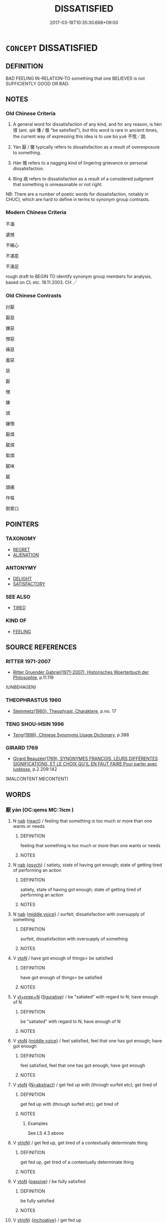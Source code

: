 # -*- mode: mandoku-tls-view -*-
#+TITLE: DISSATISFIED
#+DATE: 2017-03-18T10:35:30.668+09:00        
#+STARTUP: content
* =CONCEPT= DISSATISFIED
:PROPERTIES:
:CUSTOM_ID: uuid-02cd789e-eb94-43e6-abd9-4961d192210a
:SYNONYM+:  DISCONTENTED
:SYNONYM+:  MALCONTENT
:SYNONYM+:  UNSATISFIED
:SYNONYM+:  DISAPPOINTED
:SYNONYM+:  DISAFFECTED
:SYNONYM+:  UNHAPPY
:SYNONYM+:  DISPLEASED
:SYNONYM+:  DISGRUNTLED
:SYNONYM+:  AGGRIEVED
:SYNONYM+:  VEXED
:SYNONYM+:  ANNOYED
:SYNONYM+:  IRRITATED
:SYNONYM+:  ANGRY
:SYNONYM+:  EXASPERATED
:SYNONYM+:  FED UP
:TR_ZH: 不滿意
:END:
** DEFINITION

BAD FEELING IN-RELATION-TO something that one BELIEVES is not SUFFICIENTLY GOOD OR BAD.

** NOTES

*** Old Chinese Criteria
1. A general word for dissatisfaction of any kind, and for any reason, is hèn 恨 (ant. qiè 慊 / 愜 "be satisfied"), but this word is rare in ancient times, the current way of expressing this idea is to use bù yuè 不悅／說.

2. Yàn 厭 / 饜 typically refers to dissatisfaction as a result of overexposure to something.

3. Hàn 憾 refers to a nagging kind of lingering grievance or personal dissatisfaction.

4. Bìng 病 refers to dissatisfaction as a result of a considered judgment that something is unreasonable or not right.

NB: There are a number of poetic words for dissatisfaction, notably in CHUCI, which are hard to define in terms to synonym group contrasts.

*** Modern Chinese Criteria
不滿

遺憾

不稱心

不滿意

不滿足

rough draft to BEGIN TO identify synonym group members for analysis, based on CL etc. 18.11.2003. CH ／

*** Old Chinese Contrasts
討厭

厭惡

嫌惡

憎惡

痛惡

羞惡

惡

厭

憎

嫌

煩

嫌憎

厭煩

膩煩

絮煩

膩味

膩

頭痛

作嘔

倒胃口

** POINTERS
*** TAXONOMY
 - [[tls:concept:REGRET][REGRET]]
 - [[tls:concept:ALIENATION][ALIENATION]]

*** ANTONYMY
 - [[tls:concept:DELIGHT][DELIGHT]]
 - [[tls:concept:SATISFACTORY][SATISFACTORY]]

*** SEE ALSO
 - [[tls:concept:TIRED][TIRED]]

*** KIND OF
 - [[tls:concept:FEELING][FEELING]]

** SOURCE REFERENCES
*** RITTER 1971-2007
 - [[cite:RITTER-1971-2007][Ritter Gruender Gabriel(1971-2007), Historisches Woerterbuch der Philosophie]], p.11.119
 (UNBEHAGEN)
*** THEOPHRASTUS 1960
 - [[cite:THEOPHRASTUS-1960][Steinmetz(1960), Theophrast, Charaktere]], p.no. 17

*** TENG SHOU-HSIN 1996
 - [[cite:TENG-SHOU-HSIN-1996][Teng(1996), Chinese Synonyms Usage Dictionary]], p.388

*** GIRARD 1769
 - [[cite:GIRARD-1769][Girard Beauzée(1769), SYNONYMES FRANÇOIS, LEURS DIFFÉRENTES SIGNIFICATIONS, ET LE CHOIX QU'IL EN FAUT FAIRE Pour parler avec justesse]], p.2.209:142
 (MALCONTENT.MECONTENT)
** WORDS
   :PROPERTIES:
   :VISIBILITY: children
   :END:
*** 厭 yàn (OC:qems MC:ʔiɛm )
:PROPERTIES:
:CUSTOM_ID: uuid-0c4f9114-3cb8-4cb9-9d8d-c0b3f3164a00
:Char+: 厭(27,12/14) 
:GY_IDS+: uuid-bb49cac3-8f2c-4299-8853-bf3bb61fa745
:PY+: yàn     
:OC+: qems     
:MC+: ʔiɛm     
:END: 
**** N [[tls:syn-func::#uuid-76be1df4-3d73-4e5f-bbc2-729542645bc8][nab]] {[[tls:sem-feat::#uuid-2061340a-48d2-4528-9140-c6ac1e16f148][react]]} / feeling that something is too much or more than one wants or needs
:PROPERTIES:
:CUSTOM_ID: uuid-79b908fe-8f67-404a-ab4b-557804c4b807
:END:
****** DEFINITION

feeling that something is too much or more than one wants or needs

****** NOTES

**** N [[tls:syn-func::#uuid-76be1df4-3d73-4e5f-bbc2-729542645bc8][nab]] {[[tls:sem-feat::#uuid-98e7674b-b362-466f-9568-d0c14470282a][psych]]} / satiety, state of having got enough; state of getting tired of performing an action
:PROPERTIES:
:CUSTOM_ID: uuid-95c4bec1-86c5-42da-9d2d-2da46eebe223
:END:
****** DEFINITION

satiety, state of having got enough; state of getting tired of performing an action

****** NOTES

**** N [[tls:syn-func::#uuid-76be1df4-3d73-4e5f-bbc2-729542645bc8][nab]] {[[tls:sem-feat::#uuid-6f2fab01-1156-4ed8-9b64-74c1e7455915][middle voice]]} / surfeit, dissatisfaction with oversupply of something
:PROPERTIES:
:CUSTOM_ID: uuid-403c2e62-fc38-43a0-9c67-1a16cdfe477e
:WARRING-STATES-CURRENCY: 3
:END:
****** DEFINITION

surfeit, dissatisfaction with oversupply of something

****** NOTES

**** V [[tls:syn-func::#uuid-53cee9f8-4041-45e5-ae55-f0bfdec33a11][vt/oN/]] / have got enough of things> be satisfied
:PROPERTIES:
:CUSTOM_ID: uuid-d852961f-6026-458b-9262-d4f1b803c617
:END:
****** DEFINITION

have got enough of things> be satisfied

****** NOTES

**** V [[tls:syn-func::#uuid-739c24ae-d585-4fff-9ac2-2547b1050f16][vt+prep+N]] {[[tls:sem-feat::#uuid-2e48851c-928e-40f0-ae0d-2bf3eafeaa17][figurative]]} / be "satiated" with regard to N; have enough of N
:PROPERTIES:
:CUSTOM_ID: uuid-636fa4d6-0a76-47d7-94b5-cc3794e9cafc
:END:
****** DEFINITION

be "satiated" with regard to N; have enough of N

****** NOTES

**** V [[tls:syn-func::#uuid-fbfb2371-2537-4a99-a876-41b15ec2463c][vtoN]] {[[tls:sem-feat::#uuid-6f2fab01-1156-4ed8-9b64-74c1e7455915][middle voice]]} / feel satisfied, feel that one has got enough;  have got enough
:PROPERTIES:
:CUSTOM_ID: uuid-20aa130a-5f3a-4e11-bea7-f9f90ec3b8c9
:WARRING-STATES-CURRENCY: 4
:END:
****** DEFINITION

feel satisfied, feel that one has got enough;  have got enough

****** NOTES

**** V [[tls:syn-func::#uuid-fbfb2371-2537-4a99-a876-41b15ec2463c][vtoN]] {[[tls:sem-feat::#uuid-28ffcaa2-14eb-4c9b-a878-1d9e8bf3a432][N=abstract]]} / get fed up with (through surfeit etc); get tired of
:PROPERTIES:
:CUSTOM_ID: uuid-00d4de7e-6e1e-4a07-86ef-f80d035b4fc4
:WARRING-STATES-CURRENCY: 4
:END:
****** DEFINITION

get fed up with (through surfeit etc); get tired of

****** NOTES

******* Examples
See LS 4.3 above

**** V [[tls:syn-func::#uuid-e64a7a95-b54b-4c94-9d6d-f55dbf079701][vt(oN)]] / get fed up, get tired of a contextually determinate thing
:PROPERTIES:
:CUSTOM_ID: uuid-a1ee0985-dde0-465e-9e53-bddc38728ef1
:WARRING-STATES-CURRENCY: 3
:END:
****** DEFINITION

get fed up, get tired of a contextually determinate thing

****** NOTES

**** V [[tls:syn-func::#uuid-fbfb2371-2537-4a99-a876-41b15ec2463c][vtoN]] {[[tls:sem-feat::#uuid-988c2bcf-3cdd-4b9e-b8a4-615fe3f7f81e][passive]]} / be fully satisfied
:PROPERTIES:
:CUSTOM_ID: uuid-f32ff2cf-b665-41aa-86af-a453a2d01193
:END:
****** DEFINITION

be fully satisfied

****** NOTES

**** V [[tls:syn-func::#uuid-e64a7a95-b54b-4c94-9d6d-f55dbf079701][vt(oN)]] {[[tls:sem-feat::#uuid-229b7720-3cfd-45ff-9b2b-df9c733e6332][inchoative]]} / get fed up
:PROPERTIES:
:CUSTOM_ID: uuid-59451c7a-194b-4d9b-8bc3-641b79f23a80
:END:
****** DEFINITION

get fed up

****** NOTES

*** 噁 wù (OC:qaaɡs MC:ʔuo̝ )
:PROPERTIES:
:CUSTOM_ID: uuid-7c7ffd08-9a5c-4d5f-b868-a46160b985de
:Char+: 噁(30,12/15) 
:GY_IDS+: uuid-014c1dc0-6a26-4b64-9401-9d01fa3a24e4
:PY+: wù     
:OC+: qaaɡs     
:MC+: ʔuo̝     
:END: 
**** V [[tls:syn-func::#uuid-fed035db-e7bd-4d23-bd05-9698b26e38f9][vadN]] / irritated
:PROPERTIES:
:CUSTOM_ID: uuid-11805428-e515-49fb-8f24-d51b3c8e0337
:END:
****** DEFINITION

irritated

****** NOTES

*** 嫌 xián (OC:ɡleem MC:ɦem )
:PROPERTIES:
:CUSTOM_ID: uuid-743bcb20-fce9-4012-9cb7-079b5804ae91
:Char+: 嫌(38,10/13) 
:GY_IDS+: uuid-78ed94fa-e911-4e08-90de-cf507c91671b
:PY+: xián     
:OC+: ɡleem     
:MC+: ɦem     
:END: 
**** V [[tls:syn-func::#uuid-ccee9f93-d493-43f0-b41f-64aa72876a47][vtoS]] / be dissatisfied that
:PROPERTIES:
:CUSTOM_ID: uuid-cb940293-48dd-498b-999d-1df45d6b5b60
:END:
****** DEFINITION

be dissatisfied that

****** NOTES

*** 恨 hèn (OC:ɡɯɯns MC:ɦən )
:PROPERTIES:
:CUSTOM_ID: uuid-ac4799bf-9443-41e5-8b3d-60d3b1d0b0ab
:Char+: 恨(61,6/9) 
:GY_IDS+: uuid-38a37686-ff74-48ab-ad6e-c613fd21bf24
:PY+: hèn     
:OC+: ɡɯɯns     
:MC+: ɦən     
:END: 
**** V [[tls:syn-func::#uuid-dd717b3f-0c98-4de8-bac6-2e4085805ef1][vt+V/0/]] / feel unhappy about (see REGRET) post-Han: 相見恨晚；or later: 恨不早相見
:PROPERTIES:
:CUSTOM_ID: uuid-98114d69-6d32-4913-a613-9c20293595f0
:WARRING-STATES-CURRENCY: 4
:END:
****** DEFINITION

feel unhappy about (see REGRET) post-Han: 相見恨晚；or later: 恨不早相見

****** NOTES

******* Examples
??? [CA]

**** V [[tls:syn-func::#uuid-ccee9f93-d493-43f0-b41f-64aa72876a47][vtoS]] / be dissatisfied that
:PROPERTIES:
:CUSTOM_ID: uuid-f6a913c7-420f-4d5e-ba39-c6e4451481b3
:END:
****** DEFINITION

be dissatisfied that

****** NOTES

*** 悁 yuān (OC:qʷlen MC:ʔiɛn )
:PROPERTIES:
:CUSTOM_ID: uuid-c1d7c6a1-0c72-48ad-9a94-a499efeea296
:Char+: 悁(61,7/10) 
:GY_IDS+: uuid-2d27a5c6-deff-4131-8732-6019069608ee
:PY+: yuān     
:OC+: qʷlen     
:MC+: ʔiɛn     
:END: 
**** V [[tls:syn-func::#uuid-c20780b3-41f9-491b-bb61-a269c1c4b48f][vi]] / be dissatisfied, annoyed CHUCI
:PROPERTIES:
:CUSTOM_ID: uuid-d92cb7c1-e66e-4f6b-9155-42730eb36654
:REGISTER: 2
:WARRING-STATES-CURRENCY: 2
:END:
****** DEFINITION

be dissatisfied, annoyed CHUCI

****** NOTES

******* Nuance
[move to ANGUISH] [CA]

*** 悖 bèi (OC:bɯɯds MC:buo̝i )
:PROPERTIES:
:CUSTOM_ID: uuid-d6a57b4f-d5f6-4e03-8627-0ff58f2f470f
:Char+: 悖(61,7/10) 
:GY_IDS+: uuid-029021e4-4fbd-46c4-be86-71e4023eb1dd
:PY+: bèi     
:OC+: bɯɯds     
:MC+: buo̝i     
:END: 
**** V [[tls:syn-func::#uuid-fed035db-e7bd-4d23-bd05-9698b26e38f9][vadN]] / dissatisfied, disaffected
:PROPERTIES:
:CUSTOM_ID: uuid-4691e3ea-a0d0-4e78-be8f-3d2ab6ebe0ec
:WARRING-STATES-CURRENCY: 3
:END:
****** DEFINITION

dissatisfied, disaffected

****** NOTES

*** 艴 fú (OC:phɯd MC:phi̯ut ) / 艴 bó (OC:bɯɯd MC:buot ) / 悖 bó (OC:bɯɯd MC:buot )
:PROPERTIES:
:CUSTOM_ID: uuid-412d9e04-21d1-44a6-887e-f07ab2a54079
:Char+: 艴(139,5/11) 
:Char+: 艴(139,5/11) 
:Char+: 悖(61,7/10) 
:GY_IDS+: uuid-f6ea24fb-8286-4d6a-a7bd-a2f004e74030
:PY+: fú     
:OC+: phɯd     
:MC+: phi̯ut     
:GY_IDS+: uuid-07ed02a0-93ff-40b4-9e36-faa00f395b57
:PY+: bó     
:OC+: bɯɯd     
:MC+: buot     
:GY_IDS+: uuid-92c24b27-55c8-405e-a968-1f1d95d35501
:PY+: bó     
:OC+: bɯɯd     
:MC+: buot     
:END: 
**** V [[tls:syn-func::#uuid-c20780b3-41f9-491b-bb61-a269c1c4b48f][vi]] / have annoyed looks
:PROPERTIES:
:CUSTOM_ID: uuid-3e20d592-5c69-44c9-8073-a15fbc552206
:REGISTER: 2
:WARRING-STATES-CURRENCY: 2
:END:
****** DEFINITION

have annoyed looks

****** NOTES

******* Nuance
Variant in HF: 悖然

*** 慊 qiǎn (OC:khleemʔ MC:khem )
:PROPERTIES:
:CUSTOM_ID: uuid-89adb69f-29c1-497e-ab4e-fad96402cf30
:Char+: 慊(61,10/13) 
:GY_IDS+: uuid-51723fe2-263e-4f1f-9bf6-787a808b1d85
:PY+: qiǎn     
:OC+: khleemʔ     
:MC+: khem     
:END: 
**** V [[tls:syn-func::#uuid-c20780b3-41f9-491b-bb61-a269c1c4b48f][vi]] / be dissatisfied HN, LIJI
:PROPERTIES:
:CUSTOM_ID: uuid-9570bda1-74c2-49e7-88f4-295829275dca
:WARRING-STATES-CURRENCY: 3
:END:
****** DEFINITION

be dissatisfied HN, LIJI

****** NOTES

*** 憾 hàn (OC:ɡooms MC:ɦəm )
:PROPERTIES:
:CUSTOM_ID: uuid-06a15748-b695-45d6-ac11-03db67cf46dc
:Char+: 憾(61,13/16) 
:GY_IDS+: uuid-a67797d9-c47e-44aa-bad5-fa0f081f15aa
:PY+: hàn     
:OC+: ɡooms     
:MC+: ɦəm     
:END: 
**** N [[tls:syn-func::#uuid-76be1df4-3d73-4e5f-bbc2-729542645bc8][nab]] {[[tls:sem-feat::#uuid-98e7674b-b362-466f-9568-d0c14470282a][psych]]} / grievance, dissatisfaction
:PROPERTIES:
:CUSTOM_ID: uuid-59ede2f6-6546-44c2-8e04-e56fabc0a46b
:WARRING-STATES-CURRENCY: 3
:END:
****** DEFINITION

grievance, dissatisfaction

****** NOTES

**** V [[tls:syn-func::#uuid-4dd01096-1c3e-4c52-b961-7f9ea8f75166][v/adN./post-V{NUM}]] / malcontents; malcontent
:PROPERTIES:
:CUSTOM_ID: uuid-bac53743-32ab-46b3-971e-f2963a5cb3af
:WARRING-STATES-CURRENCY: 3
:END:
****** DEFINITION

malcontents; malcontent

****** NOTES

**** V [[tls:syn-func::#uuid-fbfb2371-2537-4a99-a876-41b15ec2463c][vtoN]] / be dissatisfied with (a matter of the past) See REGRET
:PROPERTIES:
:CUSTOM_ID: uuid-670b24f0-4e3b-4013-84ea-1967c37bbceb
:WARRING-STATES-CURRENCY: 3
:END:
****** DEFINITION

be dissatisfied with (a matter of the past) See REGRET

****** NOTES

**** V [[tls:syn-func::#uuid-739c24ae-d585-4fff-9ac2-2547b1050f16][vt+prep+N]] / be dissatisfied with (a person or action)
:PROPERTIES:
:CUSTOM_ID: uuid-3f5736a0-d690-4d69-9b98-d1a1b9424a09
:END:
****** DEFINITION

be dissatisfied with (a person or action)

****** NOTES

*** 懫 zhì (OC:tids MC:ʈi )
:PROPERTIES:
:CUSTOM_ID: uuid-f50e24fb-23bb-443c-b151-9d24aad8a1f7
:Char+: 懫(61,15/18) 
:GY_IDS+: uuid-fee7eeb5-2e55-4a53-8ec6-4be3514dd980
:PY+: zhì     
:OC+: tids     
:MC+: ʈi     
:END: 
**** N [[tls:syn-func::#uuid-76be1df4-3d73-4e5f-bbc2-729542645bc8][nab]] {[[tls:sem-feat::#uuid-98e7674b-b362-466f-9568-d0c14470282a][psych]]} / annoyance SHU???
:PROPERTIES:
:CUSTOM_ID: uuid-425b539a-bd58-4533-84be-28a73d067a8a
:REGISTER: 3
:WARRING-STATES-CURRENCY: 1
:END:
****** DEFINITION

annoyance SHU???

****** NOTES

******* Examples
SHU 0149 叨 ( ＝忉 ) 懫日欽 their grief and annoyance became daily more intense. [CA]

**** V [[tls:syn-func::#uuid-c20780b3-41f9-491b-bb61-a269c1c4b48f][vi]] {[[tls:sem-feat::#uuid-3d95d354-0c16-419f-9baf-f1f6cb6fbd07][change]]} / get annoyed???
:PROPERTIES:
:CUSTOM_ID: uuid-30d769ea-b1f9-41a4-bcc2-90998c79281a
:REGISTER: 3
:WARRING-STATES-CURRENCY: 1
:END:
****** DEFINITION

get annoyed???

****** NOTES

******* Examples
??? [CA]

*** 斁 yì (OC:laɡ MC:jiɛk )
:PROPERTIES:
:CUSTOM_ID: uuid-49036b4e-7cfb-4506-85e2-d8ad2a44cabf
:Char+: 斁(66,13/17) 
:GY_IDS+: uuid-1d59ec10-af08-48a3-9545-404178c41c82
:PY+: yì     
:OC+: laɡ     
:MC+: jiɛk     
:END: 
**** N [[tls:syn-func::#uuid-76be1df4-3d73-4e5f-bbc2-729542645bc8][nab]] {[[tls:sem-feat::#uuid-98e7674b-b362-466f-9568-d0c14470282a][psych]]} / dissatisfaction; disgruntlement
:PROPERTIES:
:CUSTOM_ID: uuid-9bc54adf-5b26-4109-811b-1c40e40107a3
:END:
****** DEFINITION

dissatisfaction; disgruntlement

****** NOTES

**** V [[tls:syn-func::#uuid-c20780b3-41f9-491b-bb61-a269c1c4b48f][vi]] {[[tls:sem-feat::#uuid-3d95d354-0c16-419f-9baf-f1f6cb6fbd07][change]]} / get fed up 無斁 "without ever getting fed up"
:PROPERTIES:
:CUSTOM_ID: uuid-a08955c9-6b07-4710-bf2e-fb1f7293828d
:END:
****** DEFINITION

get fed up 無斁 "without ever getting fed up"

****** NOTES

*** 病 bìng (OC:bɢraŋs MC:bɣaŋ )
:PROPERTIES:
:CUSTOM_ID: uuid-3b412912-50b1-4cfc-890f-899ef59d83ac
:Char+: 病(104,5/10) 
:GY_IDS+: uuid-6c29c438-4dd4-4c3d-8aa9-f29ee5fbf4eb
:PY+: bìng     
:OC+: bɢraŋs     
:MC+: bɣaŋ     
:END: 
**** V [[tls:syn-func::#uuid-fed035db-e7bd-4d23-bd05-9698b26e38f9][vadN]] / aggrieved, annoyed
:PROPERTIES:
:CUSTOM_ID: uuid-cfc49eff-17dd-4f08-853c-0003875cb0fd
:WARRING-STATES-CURRENCY: 3
:END:
****** DEFINITION

aggrieved, annoyed

****** NOTES

**** V [[tls:syn-func::#uuid-dd717b3f-0c98-4de8-bac6-2e4085805ef1][vt+V/0/]] / be deeply dissatisfied with (V-ing), be deeply dissatisfied that one V-s
:PROPERTIES:
:CUSTOM_ID: uuid-82df82bf-a1a5-4d95-bf3f-8ad9f2b1f806
:WARRING-STATES-CURRENCY: 4
:END:
****** DEFINITION

be deeply dissatisfied with (V-ing), be deeply dissatisfied that one V-s

****** NOTES

**** V [[tls:syn-func::#uuid-fbfb2371-2537-4a99-a876-41b15ec2463c][vtoN]] {[[tls:sem-feat::#uuid-d78eabc5-f1df-43e2-8fa5-c6514124ec21][putative]]} / regard as distressing, embarrassing or dissatisfying; feel and show strong dissatisfaction with
:PROPERTIES:
:CUSTOM_ID: uuid-1f9e93a0-58e4-468f-a7a9-bf4e9324c9a4
:END:
****** DEFINITION

regard as distressing, embarrassing or dissatisfying; feel and show strong dissatisfaction with

****** NOTES

**** V [[tls:syn-func::#uuid-faa1cf25-fe9d-4e48-b4e5-9efdf3cd3ade][vtoNPab{S}]] / be deeply dissatisfied that,  be deeply unhappy that
:PROPERTIES:
:CUSTOM_ID: uuid-64208c40-e70f-4b65-b638-1e41f89b302f
:WARRING-STATES-CURRENCY: 4
:END:
****** DEFINITION

be deeply dissatisfied that,  be deeply unhappy that

****** NOTES

**** V [[tls:syn-func::#uuid-e64a7a95-b54b-4c94-9d6d-f55dbf079701][vt(oN)]] / be dissatisfied with the contextually determinate situation
:PROPERTIES:
:CUSTOM_ID: uuid-19dc6c56-077c-4e62-86ba-67510b55dfe5
:END:
****** DEFINITION

be dissatisfied with the contextually determinate situation

****** NOTES

*** 讟 dú (OC:ɡ-looɡ MC:duk )
:PROPERTIES:
:CUSTOM_ID: uuid-61d19f8a-fdc0-4781-a754-020e6dc34f74
:Char+: 讟(149,22/29) 
:GY_IDS+: uuid-8ece4dc5-947f-4e2f-b08d-edff7d39250d
:PY+: dú     
:OC+: ɡ-looɡ     
:MC+: duk     
:END: 
**** N [[tls:syn-func::#uuid-76be1df4-3d73-4e5f-bbc2-729542645bc8][nab]] {[[tls:sem-feat::#uuid-98e7674b-b362-466f-9568-d0c14470282a][psych]]} / dissatisfaction??? Probably the word always should be taken to refer to dissatisfaction expressed t...
:PROPERTIES:
:CUSTOM_ID: uuid-b5b314a9-9acc-442e-8a80-cbd7671c08e5
:WARRING-STATES-CURRENCY: 2
:END:
****** DEFINITION

dissatisfaction??? Probably the word always should be taken to refer to dissatisfaction expressed through slanderous talk

****** NOTES

******* Examples
ZUO Zhao zhuan 8.01

 『作事不時， that when things are done out of season,

 怨讟動于民， and discontent and complaints are stirring among the people, ???

*** 不悅 bùyuè (OC:pɯʔ lod MC:pi̯ut jiɛt )
:PROPERTIES:
:CUSTOM_ID: uuid-025a0bfe-b4e9-4979-a8af-912b60d1d04b
:Char+: 不(1,3/4) 悅(61,7/10) 
:GY_IDS+: uuid-12896cda-5086-41f3-8aeb-21cd406eec3f uuid-ea6679fb-f8d3-4df3-be69-cba7f2846087
:PY+: bù yuè    
:OC+: pɯʔ lod    
:MC+: pi̯ut jiɛt    
:END: 
**** V [[tls:syn-func::#uuid-091af450-64e0-4b82-98a2-84d0444b6d19][VPi]] {[[tls:sem-feat::#uuid-9530ae9f-75b5-410f-9376-4472f38c74c0][litotes]]} / become dissatisfied; become angry
:PROPERTIES:
:CUSTOM_ID: uuid-0ebae408-10f3-4500-b75b-f253eea7dce4
:WARRING-STATES-CURRENCY: 5
:END:
****** DEFINITION

become dissatisfied; become angry

****** NOTES

*** 不說 bùyuè (OC:pɯʔ lod MC:pi̯ut jiɛt )
:PROPERTIES:
:CUSTOM_ID: uuid-fc836ced-cb5d-407a-ab3e-2bb0af575e5c
:Char+: 不(1,3/4) 說(149,7/14) 
:GY_IDS+: uuid-12896cda-5086-41f3-8aeb-21cd406eec3f uuid-5ff54f98-97f1-406a-9d34-ee1a5e105584
:PY+: bù yuè    
:OC+: pɯʔ lod    
:MC+: pi̯ut jiɛt    
:END: 
**** V [[tls:syn-func::#uuid-091af450-64e0-4b82-98a2-84d0444b6d19][VPi]] / be displeased
:PROPERTIES:
:CUSTOM_ID: uuid-af2a299b-c4b0-4365-a7c2-1192135ba7eb
:WARRING-STATES-CURRENCY: 3
:END:
****** DEFINITION

be displeased

****** NOTES

**** V [[tls:syn-func::#uuid-5b3376f4-75c4-4047-94eb-fc6d1bca520d][VPt(oN)]] / be dissatisfied with the contextually determinate thing, have objections to it
:PROPERTIES:
:CUSTOM_ID: uuid-4dbe550e-7ab0-4b5e-9af0-bd214564161a
:WARRING-STATES-CURRENCY: 4
:END:
****** DEFINITION

be dissatisfied with the contextually determinate thing, have objections to it

****** NOTES

**** V [[tls:syn-func::#uuid-b0372307-1c92-4d55-a0a9-b175eef5e94c][VPt+prep+N]] / be satisfied with
:PROPERTIES:
:CUSTOM_ID: uuid-c55956eb-04c9-42c9-909c-da5901a8fb43
:WARRING-STATES-CURRENCY: 3
:END:
****** DEFINITION

be satisfied with

****** NOTES

*** 不足 bùzú (OC:pɯʔ tsoɡ MC:pi̯ut tsi̯ok )
:PROPERTIES:
:CUSTOM_ID: uuid-8581d2ef-2d75-420b-96d4-3c9d8bcc71d3
:Char+: 不(1,3/4) 足(157,0/7) 
:GY_IDS+: uuid-12896cda-5086-41f3-8aeb-21cd406eec3f uuid-cb379ba3-140b-4384-84e3-e9781f11c742
:PY+: bù zú    
:OC+: pɯʔ tsoɡ    
:MC+: pi̯ut tsi̯ok    
:END: 
COMPOUND TYPE: [[tls:comp-type::#uuid-2c971946-0a7a-40c5-ba64-f077fa318e34][]]


**** N [[tls:syn-func::#uuid-db0698e7-db2f-4ee3-9a20-0c2b2e0cebf0][NPab]] {[[tls:sem-feat::#uuid-98e7674b-b362-466f-9568-d0c14470282a][psych]]} / feeling of dissatisfaction
:PROPERTIES:
:CUSTOM_ID: uuid-5bc4c9fc-514d-4920-8c2e-2bb08a72b05c
:END:
****** DEFINITION

feeling of dissatisfaction

****** NOTES

*** 心 xīn (OC:slɯm MC:sim )
:PROPERTIES:
:CUSTOM_ID: uuid-532c7cc6-f5b8-450b-b5b5-6ead2e34aac9
:Char+: 噁(30,12/15) 心(61,0/4) 
:GY_IDS+: uuid-8a9907df-7760-4d14-859c-159d12628480
:PY+:  xīn    
:OC+:  slɯm    
:MC+:  sim    
:END: 
**** N [[tls:syn-func::#uuid-db0698e7-db2f-4ee3-9a20-0c2b2e0cebf0][NPab]] {[[tls:sem-feat::#uuid-98e7674b-b362-466f-9568-d0c14470282a][psych]]} / irritation
:PROPERTIES:
:CUSTOM_ID: uuid-0d3f69b0-b785-4192-8a5f-1735d393dca8
:END:
****** DEFINITION

irritation

****** NOTES

*** 艴然 fúrán (OC:phɯd njen MC:phi̯ut ȵiɛn ) / 艴然 bórán (OC:bɯɯd njen MC:buot ȵiɛn )
:PROPERTIES:
:CUSTOM_ID: uuid-cbfcf1eb-0b24-4b8f-954e-e1d09c1e9fed
:Char+: 艴(139,5/11) 然(86,8/12) 
:Char+: 艴(139,5/11) 然(86,8/12) 
:GY_IDS+: uuid-f6ea24fb-8286-4d6a-a7bd-a2f004e74030 uuid-8a15fd91-bd0f-4409-9544-18b3c2ea70d5
:PY+: fú rán    
:OC+: phɯd njen    
:MC+: phi̯ut ȵiɛn    
:GY_IDS+: uuid-07ed02a0-93ff-40b4-9e36-faa00f395b57 uuid-8a15fd91-bd0f-4409-9544-18b3c2ea70d5
:PY+: bó rán    
:OC+: bɯɯd njen    
:MC+: buot ȵiɛn    
:END: 
**** V [[tls:syn-func::#uuid-819e81af-c978-4931-8fd2-52680e097f01][VPadV]] {[[tls:sem-feat::#uuid-a24260a1-0410-4d64-acde-5967b1bef725][intensitive]]} / in an angry manner
:PROPERTIES:
:CUSTOM_ID: uuid-ddf5f419-a44b-403e-9a2a-66c6ee6ebd2a
:WARRING-STATES-CURRENCY: 2
:END:
****** DEFINITION

in an angry manner

****** NOTES

** BIBLIOGRAPHY
bibliography:../core/tlsbib.bib
